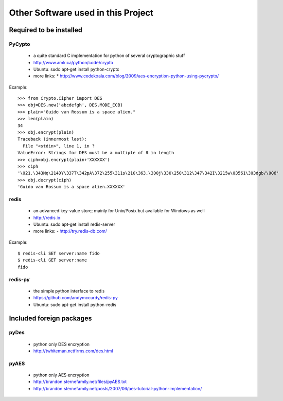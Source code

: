 =====================================
 Other Software used in this Project
=====================================

Required to be installed
========================

PyCypto
--------
 * a quite standard C implementation for python of several cryptographic stuff
 * http://www.amk.ca/python/code/crypto
 * Ubuntu: sudo apt-get install python-crypto
 * more links:
   * http://www.codekoala.com/blog/2009/aes-encryption-python-using-pycrypto/

Example::

  >>> from Crypto.Cipher import DES
  >>> obj=DES.new('abcdefgh', DES.MODE_ECB)
  >>> plain="Guido van Rossum is a space alien."
  >>> len(plain)
  34
  >>> obj.encrypt(plain)
  Traceback (innermost last):
    File "<stdin>", line 1, in ?
  ValueError: Strings for DES must be a multiple of 8 in length
  >>> ciph=obj.encrypt(plain+'XXXXXX')
  >>> ciph
  '\021,\343Nq\214DY\337T\342pA\372\255\311s\210\363,\300j\330\250\312\347\342I\3215w\03561\303dgb/\006'
  >>> obj.decrypt(ciph)
  'Guido van Rossum is a space alien.XXXXXX'


redis
-----
 * an advanced key-value store; mainly for Unix/Posix but available for Windows as well
 * http://redis.io
 * Ubuntu: sudo apt-get install redis-server
 * more links:
   -  http://try.redis-db.com/

Example::

  $ redis-cli SET server:name fido
  $ redis-cli GET server:name
  fido


redis-py
--------
 * the simple python interface to redis
 * https://github.com/andymccurdy/redis-py
 * Ubuntu: sudo apt-get install python-redis


Included foreign packages
=========================


pyDes
-----
 * python only DES encryption
 * http://twhiteman.netfirms.com/des.html


pyAES
-----

 * python only AES encryption
 * http://brandon.sternefamily.net/files/pyAES.txt
 * http://brandon.sternefamily.net/posts/2007/06/aes-tutorial-python-implementation/

